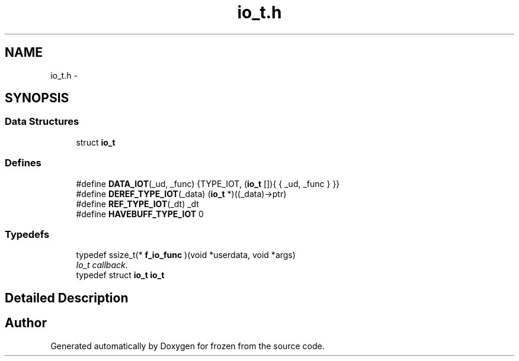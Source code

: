 .TH "io_t.h" 3 "Sat Nov 5 2011" "Version 1.0" "frozen" \" -*- nroff -*-
.ad l
.nh
.SH NAME
io_t.h \- 
.SH SYNOPSIS
.br
.PP
.SS "Data Structures"

.in +1c
.ti -1c
.RI "struct \fBio_t\fP"
.br
.in -1c
.SS "Defines"

.in +1c
.ti -1c
.RI "#define \fBDATA_IOT\fP(_ud, _func)   {TYPE_IOT, (\fBio_t\fP []){ { _ud, _func } }}"
.br
.ti -1c
.RI "#define \fBDEREF_TYPE_IOT\fP(_data)   (\fBio_t\fP *)((_data)->ptr)"
.br
.ti -1c
.RI "#define \fBREF_TYPE_IOT\fP(_dt)   _dt"
.br
.ti -1c
.RI "#define \fBHAVEBUFF_TYPE_IOT\fP   0"
.br
.in -1c
.SS "Typedefs"

.in +1c
.ti -1c
.RI "typedef ssize_t(* \fBf_io_func\fP )(void *userdata, void *args)"
.br
.RI "\fIIo_t callback. \fP"
.ti -1c
.RI "typedef struct \fBio_t\fP \fBio_t\fP"
.br
.in -1c
.SH "Detailed Description"
.PP 

.SH "Author"
.PP 
Generated automatically by Doxygen for frozen from the source code.
